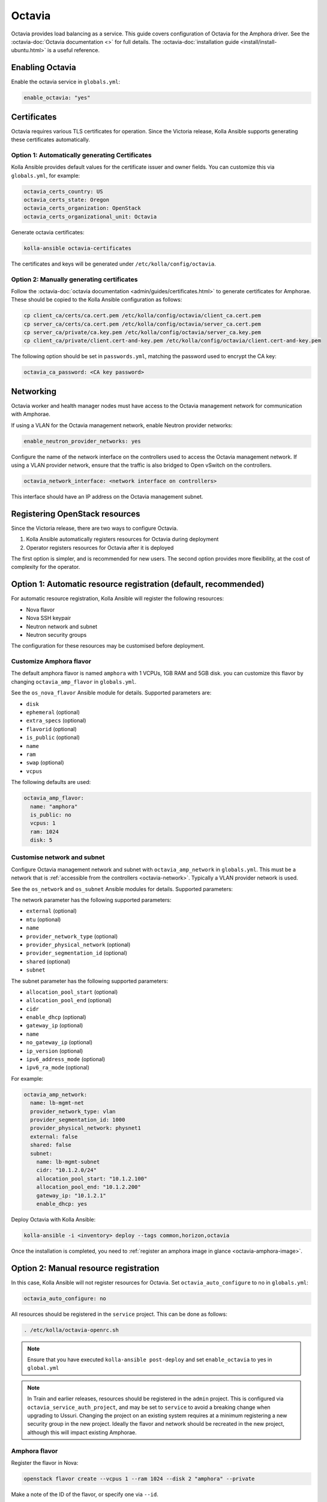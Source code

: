 =======
Octavia
=======

Octavia provides load balancing as a service. This guide covers configuration
of Octavia for the Amphora driver. See the :octavia-doc:`Octavia documentation
<>` for full details. The :octavia-doc:`installation guide
<install/install-ubuntu.html>` is a useful reference.

Enabling Octavia
================

Enable the octavia service in ``globals.yml``:

.. code-block:: yaml

   enable_octavia: "yes"

Certificates
============

Octavia requires various TLS certificates for operation. Since the Victoria
release, Kolla Ansible supports generating these certificates automatically.

Option 1: Automatically generating Certificates
-----------------------------------------------

Kolla Ansible provides default values for the certificate issuer and owner
fields. You can customize this via ``globals.yml``, for example:

.. code-block:: yaml

   octavia_certs_country: US
   octavia_certs_state: Oregon
   octavia_certs_organization: OpenStack
   octavia_certs_organizational_unit: Octavia

Generate octavia certificates:

.. code-block:: console

   kolla-ansible octavia-certificates

The certificates and keys will be generated under
``/etc/kolla/config/octavia``.

Option 2: Manually generating certificates
------------------------------------------

Follow the :octavia-doc:`octavia documentation
<admin/guides/certificates.html>` to generate certificates for Amphorae. These
should be copied to the Kolla Ansible configuration as follows:

.. code-block:: ini

   cp client_ca/certs/ca.cert.pem /etc/kolla/config/octavia/client_ca.cert.pem
   cp server_ca/certs/ca.cert.pem /etc/kolla/config/octavia/server_ca.cert.pem
   cp server_ca/private/ca.key.pem /etc/kolla/config/octavia/server_ca.key.pem
   cp client_ca/private/client.cert-and-key.pem /etc/kolla/config/octavia/client.cert-and-key.pem

The following option should be set in ``passwords.yml``, matching the password
used to encrypt the CA key:

.. code-block:: yaml

   octavia_ca_password: <CA key password>

.. _octavia-network:

Networking
==========

Octavia worker and health manager nodes must have access to the Octavia
management network for communication with Amphorae.

If using a VLAN for the Octavia management network, enable Neutron provider
networks:

.. code-block:: yaml

   enable_neutron_provider_networks: yes

Configure the name of the network interface on the controllers used to access
the Octavia management network. If using a VLAN provider network, ensure that
the traffic is also bridged to Open vSwitch on the controllers.

.. code-block:: yaml

   octavia_network_interface: <network interface on controllers>

This interface should have an IP address on the Octavia management subnet.

Registering OpenStack resources
===============================

Since the Victoria release, there are two ways to configure Octavia.

1. Kolla Ansible automatically registers resources for Octavia during
   deployment
2. Operator registers resources for Octavia after it is deployed

The first option is simpler, and is recommended for new users. The second
option provides more flexibility, at the cost of complexity for the operator.

Option 1: Automatic resource registration (default, recommended)
================================================================

For automatic resource registration, Kolla Ansible will register the following
resources:

* Nova flavor
* Nova SSH keypair
* Neutron network and subnet
* Neutron security groups

The configuration for these resources may be customised before deployment.

Customize Amphora flavor
------------------------

The default amphora flavor is named ``amphora`` with 1 VCPUs, 1GB RAM and 5GB
disk. you can customize this flavor by changing ``octavia_amp_flavor`` in
``globals.yml``.

See the ``os_nova_flavor`` Ansible module for details. Supported parameters
are:

- ``disk``
- ``ephemeral`` (optional)
- ``extra_specs`` (optional)
- ``flavorid`` (optional)
- ``is_public`` (optional)
- ``name``
- ``ram``
- ``swap`` (optional)
- ``vcpus``

The following defaults are used:

.. code-block:: yaml

   octavia_amp_flavor:
     name: "amphora"
     is_public: no
     vcpus: 1
     ram: 1024
     disk: 5

Customise network and subnet
----------------------------

Configure Octavia management network and subnet with ``octavia_amp_network`` in
``globals.yml``. This must be a network that is :ref:`accessible from the
controllers <octavia-network>`. Typically a VLAN provider network is used.

See the ``os_network`` and ``os_subnet`` Ansible modules for details. Supported
parameters:

The network parameter has the following supported parameters:

- ``external`` (optional)
- ``mtu`` (optional)
- ``name``
- ``provider_network_type`` (optional)
- ``provider_physical_network`` (optional)
- ``provider_segmentation_id`` (optional)
- ``shared`` (optional)
- ``subnet``

The subnet parameter has the following supported parameters:

- ``allocation_pool_start`` (optional)
- ``allocation_pool_end`` (optional)
- ``cidr``
- ``enable_dhcp`` (optional)
- ``gateway_ip`` (optional)
- ``name``
- ``no_gateway_ip`` (optional)
- ``ip_version`` (optional)
- ``ipv6_address_mode`` (optional)
- ``ipv6_ra_mode`` (optional)

For example:

.. code-block:: yaml

   octavia_amp_network:
     name: lb-mgmt-net
     provider_network_type: vlan
     provider_segmentation_id: 1000
     provider_physical_network: physnet1
     external: false
     shared: false
     subnet:
       name: lb-mgmt-subnet
       cidr: "10.1.2.0/24"
       allocation_pool_start: "10.1.2.100"
       allocation_pool_end: "10.1.2.200"
       gateway_ip: "10.1.2.1"
       enable_dhcp: yes

Deploy Octavia with Kolla Ansible:

.. code-block:: console

   kolla-ansible -i <inventory> deploy --tags common,horizon,octavia

Once the installation is completed, you need to :ref:`register an amphora image
in glance <octavia-amphora-image>`.

Option 2: Manual resource registration
======================================

In this case, Kolla Ansible will not register resources for Octavia. Set
``octavia_auto_configure`` to no in ``globals.yml``:

.. code-block:: yaml

   octavia_auto_configure: no

All resources should be registered in the ``service`` project. This can be done
as follows:

.. code-block:: console

   . /etc/kolla/octavia-openrc.sh

.. note::

   Ensure that you have executed ``kolla-ansible post-deploy`` and set
   ``enable_octavia`` to yes in ``global.yml``

.. note::

   In Train and earlier releases, resources should be registered in the
   ``admin`` project. This is configured via ``octavia_service_auth_project``,
   and may be set to ``service`` to avoid a breaking change when upgrading to
   Ussuri. Changing the project on an existing system requires at a minimum
   registering a new security group in the new project. Ideally the flavor and
   network should be recreated in the new project, although this will impact
   existing Amphorae.

Amphora flavor
--------------

Register the flavor in Nova:

.. code-block:: console

   openstack flavor create --vcpus 1 --ram 1024 --disk 2 "amphora" --private

Make a note of the ID of the flavor, or specify one via ``--id``.

Keypair
-------

Register the keypair in Nova:

.. code-block:: console

   openstack keypair create --public-key <path to octavia public key> octavia_ssh_key

Network and subnet
------------------

Register the management network and subnet in Neutron. This must be a network
that is :ref:`accessible from the controllers <octavia-network>`. Typically
a VLAN provider network is used.

.. code-block:: console

   OCTAVIA_MGMT_SUBNET=192.168.43.0/24
   OCTAVIA_MGMT_SUBNET_START=192.168.43.10
   OCTAVIA_MGMT_SUBNET_END=192.168.43.254

   openstack network create lb-mgmt-net --provider-network-type vlan --provider-segment 107  --provider-physical-network physnet1
   openstack subnet create --subnet-range $OCTAVIA_MGMT_SUBNET --allocation-pool \
     start=$OCTAVIA_MGMT_SUBNET_START,end=$OCTAVIA_MGMT_SUBNET_END \
     --network lb-mgmt-net lb-mgmt-subnet

Make a note of the ID of the network.

Security group
--------------

Register the security group in Neutron.

.. code-block:: console

   openstack security group create lb-mgmt-sec-grp
   openstack security group rule create --protocol icmp lb-mgmt-sec-grp
   openstack security group rule create --protocol tcp --dst-port 22 lb-mgmt-sec-grp
   openstack security group rule create --protocol tcp --dst-port 9443 lb-mgmt-sec-grp

Make a note of the ID of the security group.

Kolla Ansible configuration
---------------------------

The following options should be added to ``globals.yml``.

Set the IDs of the resources registered previously:

.. code-block:: yaml

   octavia_amp_boot_network_list: <ID of lb-mgmt-net>
   octavia_amp_secgroup_list: <ID of lb-mgmt-sec-grp>
   octavia_amp_flavor_id: <ID of amphora flavor>

Now deploy Octavia:

.. code-block:: console

   kolla-ansible -i <inventory> deploy --tags common,horizon,octavia

.. _octavia-amphora-image:

Amphora image
=============

It is necessary to build an Amphora image. On CentOS / RHEL 8:

.. code-block:: console

   sudo dnf -y install epel-release
   sudo dnf install -y debootstrap qemu-img git e2fsprogs policycoreutils-python-utils

On Ubuntu:

.. code-block:: console

   sudo apt -y install debootstrap qemu-utils git kpartx

Acquire the Octavia source code:

.. code-block:: console

   git clone https://opendev.org/openstack/octavia -b <branch>

Install ``diskimage-builder``, ideally in a virtual environment:

.. code-block:: console

   python3 -m venv dib-venv
   source dib-venv/bin/activate
   pip install diskimage-builder

Create the Amphora image:

.. code-block:: console

   cd octavia/diskimage-create
   ./diskimage-create.sh

Source octavia user openrc:

.. code-block:: console

   . /etc/kolla/octavia-openrc.sh

.. note::

   Ensure that you have executed ``kolla-ansible post-deploy``

Register the image in Glance:

.. code-block:: console

   openstack image create amphora-x64-haproxy.qcow2 --container-format bare --disk-format qcow2 --private --tag amphora --file amphora-x64-haproxy.qcow2 --property hw_architecture='x86_64' --property hw_rng_model=virtio

.. note::

   the tag should match the ``octavia_amp_image_tag`` in ``/etc/kolla/globals.yml``, by default,
   the tag is "amphora", octavia uses the tag to determine which image to use.

Debug
=====

SSH to an amphora
-----------------

login into one of octavia-worker nodes, and ssh into amphora.

.. code-block:: console

   ssh -i /etc/kolla/octavia-worker/octavia_ssh_key ubuntu@<amphora_ip>

.. note::

   amphora private key is located at ``/etc/kolla/octavia-worker/octavia_ssh_key`` on all
   octavia-worker nodes.

Upgrade
=======

If you upgrade from the Ussuri release, you must disable
``octavia_auto_configure`` in ``globals.yml`` and keep your other octavia
config as before.

